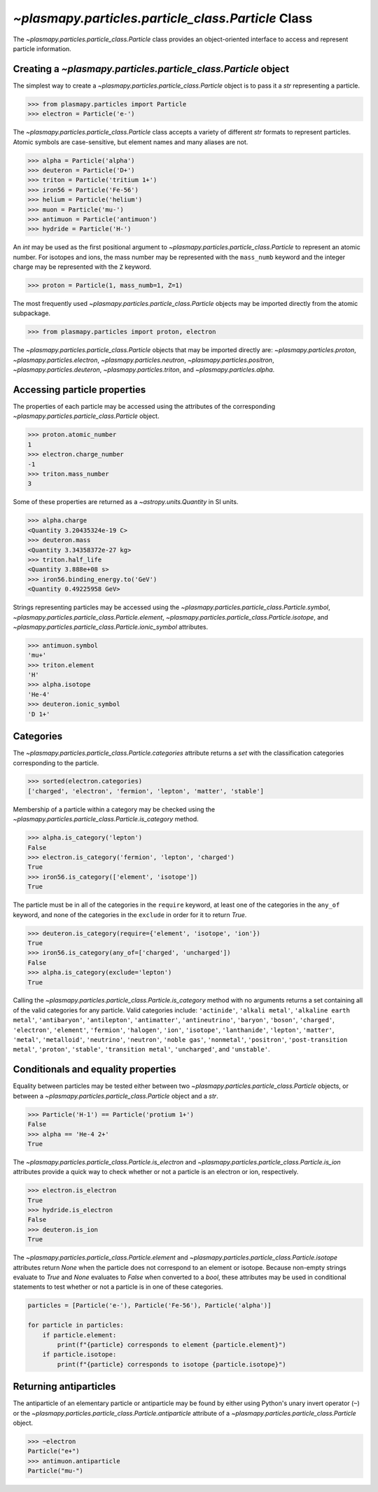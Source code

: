 .. _particle-class:

`~plasmapy.particles.particle_class.Particle` Class
***************************************************

The `~plasmapy.particles.particle_class.Particle` class provides an
object-oriented interface to access and represent particle information.

.. _particle-class-instantiation:

Creating a `~plasmapy.particles.particle_class.Particle` object
===============================================================

The simplest way to create a `~plasmapy.particles.particle_class.Particle`
object is to pass it a `str` representing a particle.

>>> from plasmapy.particles import Particle
>>> electron = Particle('e-')

The `~plasmapy.particles.particle_class.Particle` class accepts a variety of
different `str` formats to represent particles. Atomic symbols are
case-sensitive, but element names and many aliases are not.

>>> alpha = Particle('alpha')
>>> deuteron = Particle('D+')
>>> triton = Particle('tritium 1+')
>>> iron56 = Particle('Fe-56')
>>> helium = Particle('helium')
>>> muon = Particle('mu-')
>>> antimuon = Particle('antimuon')
>>> hydride = Particle('H-')

An `int` may be used as the first positional argument to
`~plasmapy.particles.particle_class.Particle` to represent an atomic
number.  For isotopes and ions, the mass number may be represented with
the ``mass_numb`` keyword and the integer charge may be represented
with the ``Z`` keyword.

>>> proton = Particle(1, mass_numb=1, Z=1)

The most frequently used `~plasmapy.particles.particle_class.Particle` objects
may be imported directly from the atomic subpackage.

>>> from plasmapy.particles import proton, electron

The `~plasmapy.particles.particle_class.Particle` objects that may be imported
directly are: `~plasmapy.particles.proton`,
`~plasmapy.particles.electron`, `~plasmapy.particles.neutron`,
`~plasmapy.particles.positron`, `~plasmapy.particles.deuteron`,
`~plasmapy.particles.triton`, and `~plasmapy.particles.alpha`.

.. _particle-class-properties:

Accessing particle properties
=============================

The properties of each particle may be accessed using the attributes of
the corresponding `~plasmapy.particles.particle_class.Particle` object.

>>> proton.atomic_number
1
>>> electron.charge_number
-1
>>> triton.mass_number
3

Some of these properties are returned as a `~astropy.units.Quantity` in
SI units.

>>> alpha.charge
<Quantity 3.20435324e-19 C>
>>> deuteron.mass
<Quantity 3.34358372e-27 kg>
>>> triton.half_life
<Quantity 3.888e+08 s>
>>> iron56.binding_energy.to('GeV')
<Quantity 0.49225958 GeV>

Strings representing particles may be accessed using the
`~plasmapy.particles.particle_class.Particle.symbol`,
`~plasmapy.particles.particle_class.Particle.element`,
`~plasmapy.particles.particle_class.Particle.isotope`, and
`~plasmapy.particles.particle_class.Particle.ionic_symbol` attributes.

>>> antimuon.symbol
'mu+'
>>> triton.element
'H'
>>> alpha.isotope
'He-4'
>>> deuteron.ionic_symbol
'D 1+'

.. _particle-class-categories:

Categories
==========

The `~plasmapy.particles.particle_class.Particle.categories` attribute returns
a `set` with the classification categories corresponding to the particle.

>>> sorted(electron.categories)
['charged', 'electron', 'fermion', 'lepton', 'matter', 'stable']

Membership of a particle within a category may be checked using the
`~plasmapy.particles.particle_class.Particle.is_category` method.

>>> alpha.is_category('lepton')
False
>>> electron.is_category('fermion', 'lepton', 'charged')
True
>>> iron56.is_category(['element', 'isotope'])
True

The particle must be in all of the categories in the ``require``
keyword, at least one of the categories in the ``any_of`` keyword, and
none of the categories in the ``exclude`` in order for it to return
`True`.

>>> deuteron.is_category(require={'element', 'isotope', 'ion'})
True
>>> iron56.is_category(any_of=['charged', 'uncharged'])
False
>>> alpha.is_category(exclude='lepton')
True

Calling the `~plasmapy.particles.particle_class.Particle.is_category` method
with no arguments returns a set containing all of the valid categories for any
particle.  Valid categories include: ``'actinide'``, ``'alkali metal'``,
``'alkaline earth metal'``, ``'antibaryon'``, ``'antilepton'``,
``'antimatter'``, ``'antineutrino'``, ``'baryon'``, ``'boson'``,
``'charged'``, ``'electron'``, ``'element'``, ``'fermion'``,
``'halogen'``, ``'ion'``, ``'isotope'``, ``'lanthanide'``, ``'lepton'``,
``'matter'``, ``'metal'``, ``'metalloid'``, ``'neutrino'``,
``'neutron'``, ``'noble gas'``, ``'nonmetal'``, ``'positron'``,
``'post-transition metal'``, ``'proton'``, ``'stable'``,
``'transition metal'``, ``'uncharged'``, and ``'unstable'``.

.. _particle-class-conditionals-equality:

Conditionals and equality properties
====================================

Equality between particles may be tested either between two
`~plasmapy.particles.particle_class.Particle` objects, or between a
`~plasmapy.particles.particle_class.Particle` object and a `str`.

>>> Particle('H-1') == Particle('protium 1+')
False
>>> alpha == 'He-4 2+'
True

The `~plasmapy.particles.particle_class.Particle.is_electron` and
`~plasmapy.particles.particle_class.Particle.is_ion` attributes provide a quick way to
check whether or not a particle is an electron or ion, respectively.

>>> electron.is_electron
True
>>> hydride.is_electron
False
>>> deuteron.is_ion
True

The `~plasmapy.particles.particle_class.Particle.element` and
`~plasmapy.particles.particle_class.Particle.isotope` attributes return `None` when the
particle does not correspond to an element or isotope.  Because
non-empty strings evaluate to `True` and `None` evaluates to `False`
when converted to a `bool`, these attributes may be used in conditional
statements to test whether or not a particle is in one of these
categories.

.. code-block:: python

    particles = [Particle('e-'), Particle('Fe-56'), Particle('alpha')]

    for particle in particles:
        if particle.element:
            print(f"{particle} corresponds to element {particle.element}")
        if particle.isotope:
            print(f"{particle} corresponds to isotope {particle.isotope}")

.. _particle-class-antiparticles:

Returning antiparticles
=======================

The antiparticle of an elementary particle or antiparticle may be found
by either using Python's unary invert operator (``~``) or the
`~plasmapy.particles.particle_class.Particle.antiparticle` attribute of a
`~plasmapy.particles.particle_class.Particle` object.

>>> ~electron
Particle("e+")
>>> antimuon.antiparticle
Particle("mu-")
